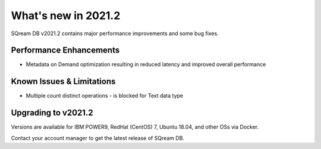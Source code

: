 .. _2021.2:

**************************
What's new in 2021.2
**************************

SQream DB v2021.2 contains major performance improvements and some bug fixes.

Performance Enhancements
=========================
* Metadata on Demand optimization resulting in reduced latency and improved overall performance


Known Issues & Limitations
================================
* Multiple count distinct operations - is blocked for Text data type

Upgrading to v2021.2
========================

Versions are available for IBM POWER9, RedHat (CentOS) 7, Ubuntu 18.04, and other OSs via Docker.

Contact your account manager to get the latest release of SQream DB.
